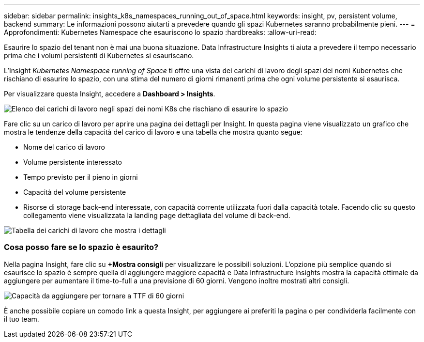 ---
sidebar: sidebar 
permalink: insights_k8s_namespaces_running_out_of_space.html 
keywords: insight, pv, persistent volume, backend 
summary: Le informazioni possono aiutarti a prevedere quando gli spazi Kubernetes saranno probabilmente pieni. 
---
= Approfondimenti: Kubernetes Namespace che esauriscono lo spazio
:hardbreaks:
:allow-uri-read: 


[role="lead"]
Esaurire lo spazio del tenant non è mai una buona situazione. Data Infrastructure Insights ti aiuta a prevedere il tempo necessario prima che i volumi persistenti di Kubernetes si esauriscano.

L'Insight _Kubernetes Namespace running of Space_ ti offre una vista dei carichi di lavoro degli spazi dei nomi Kubernetes che rischiano di esaurire lo spazio, con una stima del numero di giorni rimanenti prima che ogni volume persistente si esaurisca.

Per visualizzare questa Insight, accedere a *Dashboard > Insights*.

image:K8sRunningOutOfSpaceWorkloadList.png["Elenco dei carichi di lavoro negli spazi dei nomi K8s che rischiano di esaurire lo spazio"]

Fare clic su un carico di lavoro per aprire una pagina dei dettagli per Insight. In questa pagina viene visualizzato un grafico che mostra le tendenze della capacità del carico di lavoro e una tabella che mostra quanto segue:

* Nome del carico di lavoro
* Volume persistente interessato
* Tempo previsto per il pieno in giorni
* Capacità del volume persistente
* Risorse di storage back-end interessate, con capacità corrente utilizzata fuori dalla capacità totale. Facendo clic su questo collegamento viene visualizzata la landing page dettagliata del volume di back-end.


image:K8sRunningOutOfSpaceWorkloadTable.png["Tabella dei carichi di lavoro che mostra i dettagli"]



=== Cosa posso fare se lo spazio è esaurito?

Nella pagina Insight, fare clic su *+Mostra consigli* per visualizzare le possibili soluzioni. L'opzione più semplice quando si esaurisce lo spazio è sempre quella di aggiungere maggiore capacità e Data Infrastructure Insights mostra la capacità ottimale da aggiungere per aumentare il time-to-full a una previsione di 60 giorni. Vengono inoltre mostrati altri consigli.

image:K8sRunningOutOfSpaceRecommendations.png["Capacità da aggiungere per tornare a TTF di 60 giorni"]

È anche possibile copiare un comodo link a questa Insight, per aggiungere ai preferiti la pagina o per condividerla facilmente con il tuo team.
